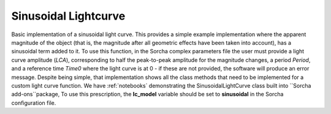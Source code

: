 Sinusoidal Lightcurve
=====================

Basic implementation of a sinusoidal light curve. This  provides a simple example implementation where the apparent magnitude of the object (that is, the magnitude after all geometric effects have been taken into account), has a sinusoidal term added to it. To use this function, in the Sorcha complex parameters file the user must provide a light curve amplitude (`LCA`), corresponding to half the peak-to-peak amplitude for the magnitude changes, a period `Period`, and a reference time `Time0` where the light curve is at 0 - if these are not provided, the software will produce an error message. Despite being simple, that implementation shows all the class methods that need to be implemented for a custom light curve function. We have :ref:`notebooks`  demonstrating the SinusoidalLightCurve class built into ``Sorcha add-ons``package,  To use this prescription, the **lc_model**  variable should be set to **sinusoidal** in the Sorcha configuration file. 
